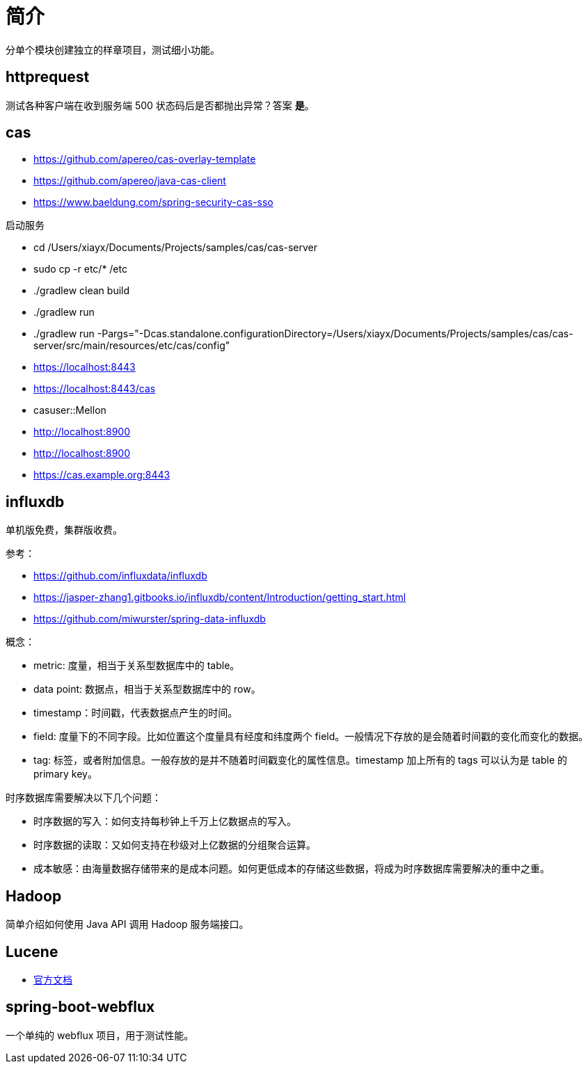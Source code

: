= 简介

分单个模块创建独立的样章项目，测试细小功能。

== httprequest

测试各种客户端在收到服务端 500 状态码后是否都抛出异常？答案 *是*。

== cas

* https://github.com/apereo/cas-overlay-template
* https://github.com/apereo/java-cas-client
* https://www.baeldung.com/spring-security-cas-sso

.启动服务
* cd /Users/xiayx/Documents/Projects/samples/cas/cas-server
* sudo cp -r etc/* /etc
* ./gradlew clean build
* ./gradlew run
* ./gradlew run -Pargs="-Dcas.standalone.configurationDirectory=/Users/xiayx/Documents/Projects/samples/cas/cas-server/src/main/resources/etc/cas/config"

* https://localhost:8443
* https://localhost:8443/cas
* casuser::Mellon
* http://localhost:8900
* http://localhost:8900
* https://cas.example.org:8443

== influxdb

单机版免费，集群版收费。

参考：

* https://github.com/influxdata/influxdb
* https://jasper-zhang1.gitbooks.io/influxdb/content/Introduction/getting_start.html
* https://github.com/miwurster/spring-data-influxdb

概念：

* metric: 度量，相当于关系型数据库中的 table。
* data point: 数据点，相当于关系型数据库中的 row。
* timestamp：时间戳，代表数据点产生的时间。
* field: 度量下的不同字段。比如位置这个度量具有经度和纬度两个 field。一般情况下存放的是会随着时间戳的变化而变化的数据。
* tag: 标签，或者附加信息。一般存放的是并不随着时间戳变化的属性信息。timestamp 加上所有的 tags 可以认为是 table 的 primary key。

时序数据库需要解决以下几个问题：

* 时序数据的写入：如何支持每秒钟上千万上亿数据点的写入。
* 时序数据的读取：又如何支持在秒级对上亿数据的分组聚合运算。
* 成本敏感：由海量数据存储带来的是成本问题。如何更低成本的存储这些数据，将成为时序数据库需要解决的重中之重。

== Hadoop

简单介绍如何使用 Java API 调用 Hadoop 服务端接口。

== Lucene

* https://lucene.apache.org/core/8_8_1/index.html[官方文档]

== spring-boot-webflux

一个单纯的 webflux 项目，用于测试性能。


